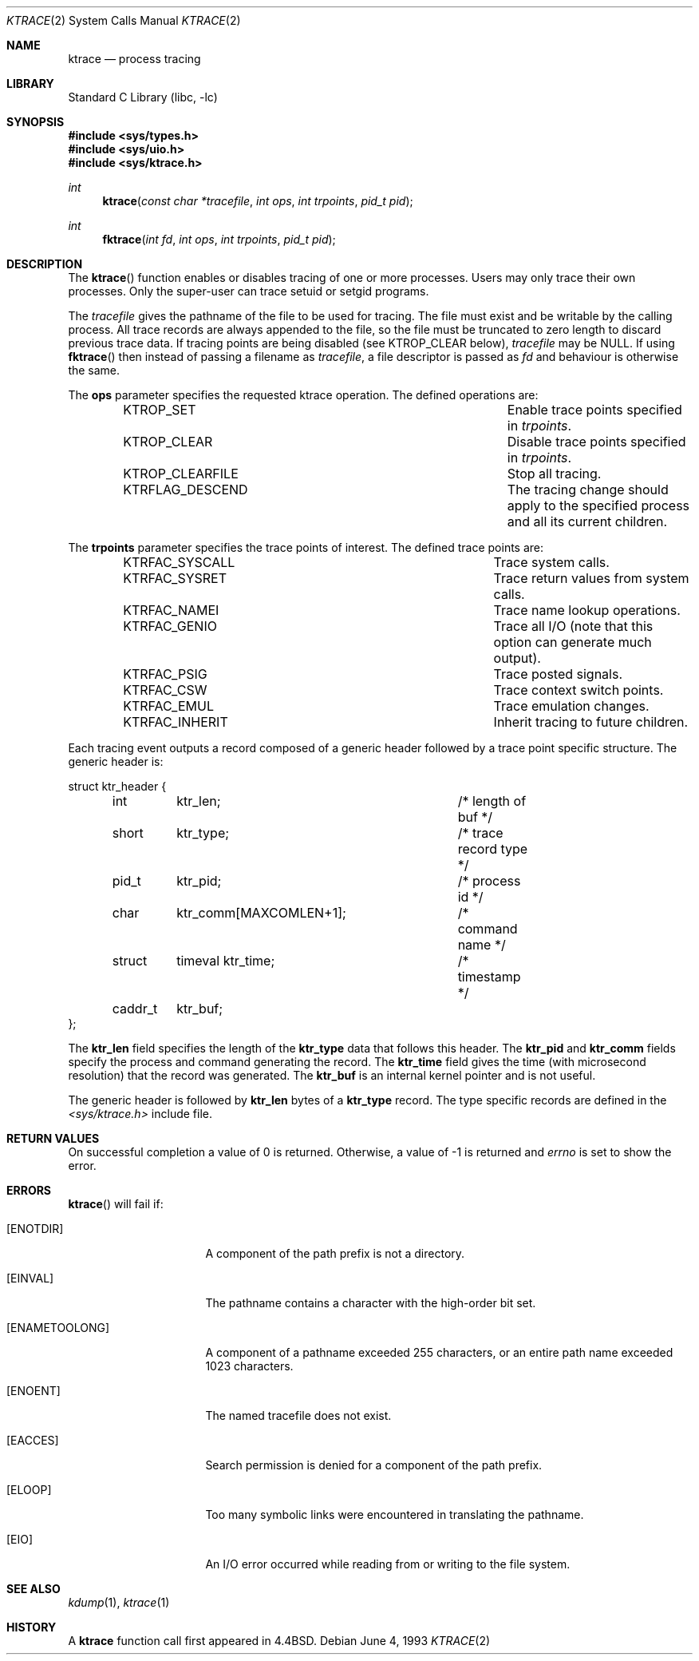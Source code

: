 .\"	$NetBSD$
.\"
.\" Copyright (c) 1993
.\"	The Regents of the University of California.  All rights reserved.
.\"
.\" Redistribution and use in source and binary forms, with or without
.\" modification, are permitted provided that the following conditions
.\" are met:
.\" 1. Redistributions of source code must retain the above copyright
.\"    notice, this list of conditions and the following disclaimer.
.\" 2. Redistributions in binary form must reproduce the above copyright
.\"    notice, this list of conditions and the following disclaimer in the
.\"    documentation and/or other materials provided with the distribution.
.\" 3. Neither the name of the University nor the names of its contributors
.\"    may be used to endorse or promote products derived from this software
.\"    without specific prior written permission.
.\"
.\" THIS SOFTWARE IS PROVIDED BY THE REGENTS AND CONTRIBUTORS ``AS IS'' AND
.\" ANY EXPRESS OR IMPLIED WARRANTIES, INCLUDING, BUT NOT LIMITED TO, THE
.\" IMPLIED WARRANTIES OF MERCHANTABILITY AND FITNESS FOR A PARTICULAR PURPOSE
.\" ARE DISCLAIMED.  IN NO EVENT SHALL THE REGENTS OR CONTRIBUTORS BE LIABLE
.\" FOR ANY DIRECT, INDIRECT, INCIDENTAL, SPECIAL, EXEMPLARY, OR CONSEQUENTIAL
.\" DAMAGES (INCLUDING, BUT NOT LIMITED TO, PROCUREMENT OF SUBSTITUTE GOODS
.\" OR SERVICES; LOSS OF USE, DATA, OR PROFITS; OR BUSINESS INTERRUPTION)
.\" HOWEVER CAUSED AND ON ANY THEORY OF LIABILITY, WHETHER IN CONTRACT, STRICT
.\" LIABILITY, OR TORT (INCLUDING NEGLIGENCE OR OTHERWISE) ARISING IN ANY WAY
.\" OUT OF THE USE OF THIS SOFTWARE, EVEN IF ADVISED OF THE POSSIBILITY OF
.\" SUCH DAMAGE.
.\"
.\"     @(#)ktrace.2	8.1 (Berkeley) 6/4/93
.\"
.Dd June 4, 1993
.Dt KTRACE 2
.Os
.Sh NAME
.Nm ktrace
.Nd process tracing
.Sh LIBRARY
.Lb libc
.Sh SYNOPSIS
.In sys/types.h
.In sys/uio.h
.In sys/ktrace.h
.Ft int
.Fn ktrace "const char *tracefile" "int ops" "int trpoints" "pid_t pid"
.Ft int
.Fn fktrace "int fd" "int ops" "int trpoints" "pid_t pid"
.Sh DESCRIPTION
The
.Fn ktrace
function enables or disables tracing of one or more processes.
Users may only trace their own processes.
Only the super-user can trace setuid or setgid programs.
.Pp
The
.Ar tracefile
gives the pathname of the file to be used for tracing.
The file must exist and be writable by the calling process.
All trace records are always appended to the file,
so the file must be truncated to zero length to discard
previous trace data.
If tracing points are being disabled (see KTROP_CLEAR below),
.Ar tracefile
may be NULL.
If using
.Fn fktrace
then instead of passing a filename as
.Ar tracefile ,
a file descriptor is passed as
.Ar fd
and behaviour is otherwise the same.
.Pp
The
.Nm ops
parameter specifies the requested ktrace operation.
The defined operations are:
.Bl -column KTRFLAG_DESCENDXXX -offset indent
.It KTROP_SET	Enable trace points specified in Ar trpoints .
.It KTROP_CLEAR	Disable trace points specified in Ar trpoints .
.It KTROP_CLEARFILE	Stop all tracing.
.It KTRFLAG_DESCEND	The tracing change should apply to the
specified process and all its current children.
.El
.Pp
The
.Nm trpoints
parameter specifies the trace points of interest.
The defined trace points are:
.Bl -column KTRFAC_SYSCALLXXX -offset indent
.It KTRFAC_SYSCALL	Trace system calls.
.It KTRFAC_SYSRET	Trace return values from system calls.
.It KTRFAC_NAMEI	Trace name lookup operations.
.It KTRFAC_GENIO	Trace all I/O (note that this option can
generate much output).
.It KTRFAC_PSIG	Trace posted signals.
.It KTRFAC_CSW	Trace context switch points.
.It KTRFAC_EMUL	Trace emulation changes.
.It KTRFAC_INHERIT	Inherit tracing to future children.
.El
.Pp
Each tracing event outputs a record composed of a generic header
followed by a trace point specific structure.
The generic header is:
.Bd -literal
struct ktr_header {
	int	ktr_len;		/* length of buf */
	short	ktr_type;		/* trace record type */
	pid_t	ktr_pid;		/* process id */
	char	ktr_comm[MAXCOMLEN+1];	/* command name */
	struct	timeval ktr_time;	/* timestamp */
	caddr_t	ktr_buf;
};
.Ed
.Pp
The
.Nm ktr_len
field specifies the length of the
.Nm ktr_type
data that follows this header.
The
.Nm ktr_pid
and
.Nm ktr_comm
fields specify the process and command generating the record.
The
.Nm ktr_time
field gives the time (with microsecond resolution)
that the record was generated.
The
.Nm ktr_buf
is an internal kernel pointer and is not useful.
.Pp
The generic header is followed by
.Nm ktr_len
bytes of a
.Nm ktr_type
record.
The type specific records are defined in the
.Pa \*[Lt]sys/ktrace.h\*[Gt]
include file.
.Sh RETURN VALUES
On successful completion a value of 0 is returned.
Otherwise, a value of \-1 is returned and
.Va errno
is set to show the error.
.Sh ERRORS
.Fn ktrace
will fail if:
.Bl -tag -width ENAMETOOLONGAA
.It Bq Er ENOTDIR
A component of the path prefix is not a directory.
.It Bq Er EINVAL
The pathname contains a character with the high-order bit set.
.It Bq Er ENAMETOOLONG
A component of a pathname exceeded 255 characters,
or an entire path name exceeded 1023 characters.
.It Bq Er ENOENT
The named tracefile does not exist.
.It Bq Er EACCES
Search permission is denied for a component of the path prefix.
.It Bq Er ELOOP
Too many symbolic links were encountered in translating the pathname.
.It Bq Er EIO
An I/O error occurred while reading from or writing to the file system.
.El
.Sh SEE ALSO
.Xr kdump 1 ,
.Xr ktrace 1
.Sh HISTORY
A
.Nm ktrace
function call first appeared in
.Bx 4.4 .
